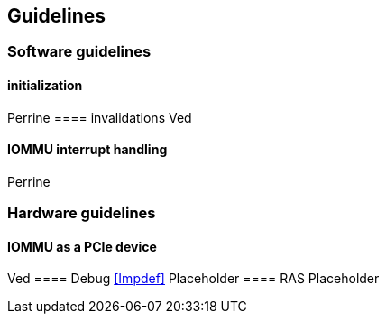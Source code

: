 [[guidelines]]

== Guidelines
=== Software guidelines
==== initialization
Perrine
==== invalidations
Ved
[Operation  |        Required actions ]
==== IOMMU interrupt handling
Perrine

=== Hardware guidelines
==== IOMMU as a PCIe device
Ved
==== Debug
<<Impdef>>
Placeholder
==== RAS
Placeholder
